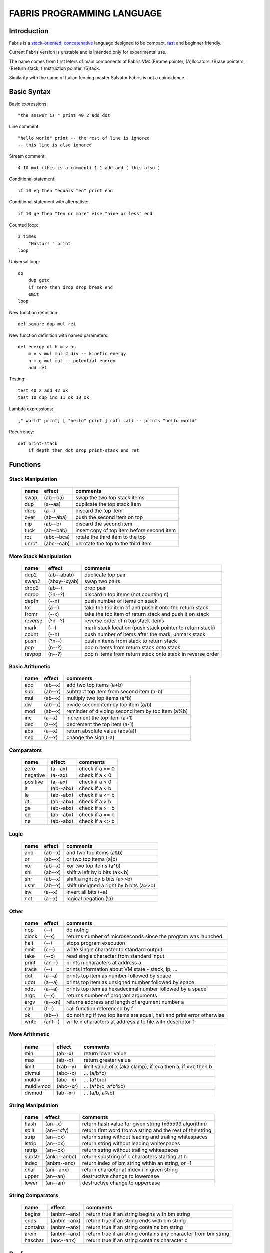 ============================
FABRIS PROGRAMMING LANGUAGE
============================


Introduction
========

Fabris is a `stack-oriented`_, `concatenative`_ language designed to be compact,
fast_ and beginner friendly.

.. _stack-oriented: https://en.wikipedia.org/wiki/Stack-oriented_programming_language
.. _concatenative: https://en.wikipedia.org/wiki/Concatenative_programming_language

Current Fabris version is unstable and is intended only for experimental use.

The name comes from first leters of main components of Fabris VM:
(F)rame pointer, (A)llocators, (B)ase pointers, (R)eturn stack, (I)nstruction pointer, (S)tack.

Similarity with the name of Italian fencing master Salvator Fabris
is not a coincidence.


..	INSPIRACJA
	forth,dssp,joy,factor,python,lisp,unix

Basic Syntax
============

Basic expressions::

    "the answer is " print 40 2 add dot

Line comment::

    "hello world" print -- the rest of line is ignored
    -- this line is also ignored
	
Stream comment::

    4 10 mul (this is a comment) 1 1 add add ( this also )

Conditional statement::

    if 10 eq then "equals ten" print end
	
Conditional statement with alternative::

    if 10 ge then "ten or more" else "nine or less" end

Counted loop::

    3 times
        "Hastur! " print
    loop

Universal loop::

    do
        dup getc
        if zero then drop drop break end
        emit
    loop

New function definition::

    def square dup mul ret

New function definition with named parameters::

    def energy of h m v as
        m v v mul mul 2 div -- kinetic energy
        h m g mul mul -- potential energy
        add ret

Testing::

    test 40 2 add 42 ok
    test 10 dup inc 11 ok 10 ok

Lambda expressions::
    
    [" world" print] [ "hello" print ] call call -- prints "hello world"

Recurrency::

    def print-stack
        if depth then dot drop print-stack end ret


Functions
=========

..	TODO
	ile konsumuja komparatory? 0 / 1 / 2 ? moze if zaznacza stos a then dropuje?
	frame pointer i zmienne lokalne
	map i fold z joy
	dot vs peek
	var vs into vs to vs set vs save
	local vs global vs const vs state vs static
	zmiana nazwy tor/fromr:
	-> tor/tos, stor/rtos, rput/rget, putr/getr, bury/dig,
	-> cut/paste, store/restore, plant/dig, poke,prod/dig,
	-> jut,dab,pat/?, lay/raise, lay/pick, keep,save/

Stack Manipulation
------------------

  ======== ========== ========================================================
  name     effect     comments
  ======== ========== ========================================================
  swap     (ab--ba)   swap the two top stack items
  dup      (a--aa)    duplicate the top stack item
  drop     (a--)      discard the top item
  over     (ab--aba)  push the second item on top
  nip      (ab--b)    discard the second item
  tuck     (ab--bab)  insert copy of top item before second item
  rot      (abc--bca) rotate the third item to the top
  unrot    (abc--cab) unrotate the top to the third item
  ======== ========== ========================================================


More Stack Manipulation
-----------------------

  ======== ============ ===========================================================
  name     effect       comments
  ======== ============ ===========================================================
  dup2     (ab--abab)   duplicate top pair
  swap2    (abxy--xyab) swap two pairs
  drop2    (ab--)       drop pair
  ndrop    (?n--?)      discard n top items (not counting n)
  depth    (--n)        push number of items on stack
  tor      (a--)        take the top item of and push it onto the return stack
  fromr    (--x)        take the top item of return stack and push it on stack
  reverse  (?n--?)      reverse order of n top stack items
  mark     (--)         mark stack location (push stack pointer to return stack)
  count    (--n)        push number of items after the mark, unmark stack
  push     (?n--)       push n items from stack to return stack
  pop      (n--?)       pop n items from return stack onto stack
  revpop   (n--?)       pop n items from return stack onto stack in reverse order
  ======== ============ ===========================================================


Basic Arithmetic
----------------

  ======== ========= ========================================================
  name     effect    comments
  ======== ========= ========================================================
  add      (ab--x)   add two top items (a+b)
  sub      (ab--x)   subtract top item from second item (a-b)
  mul      (ab--x)   multiply two top items (a*b)
  div      (ab--x)   divide second item by top item (a/b)
  mod      (ab--x)   reminder of dividing second item by top item (a%b)
  inc      (a--x)    increment the top item (a+1)
  dec      (a--x)    decrement the top item (a-1)
  abs      (a--x)    return absolute value (abs(a))
  neg      (a--x)    change the sign (-a)
  ======== ========= ========================================================


Comparators
-----------

  ======== ========== ========================================================
  name     effect     comments
  ======== ========== ========================================================
  zero     (a--ax)    check if a == 0
  negative (a--ax)    check if a < 0
  positive (a--ax)    check if a > 0
  lt       (ab--abx)  check if a < b
  le       (ab--abx)  check if a <= b
  gt       (ab--abx)  check if a > b
  ge       (ab--abx)  check if a >= b
  eq       (ab--abx)  check if a == b
  ne       (ab--abx)  check if a <> b
  ======== ========== ========================================================

Logic
-----

  ===== ======== ========================================================
  name  effect   comments
  ===== ======== ========================================================
  and   (ab--x)  and two top items (a&b)
  or    (ab--x)  or two top items (a|b)
  xor   (ab--x)  xor two top items (a^b)
  shl   (ab--x)  shift a left by b bits (a<<b)
  shr   (ab--x)  shift a right by b bits (a>>b)
  ushr  (ab--x)  shift unsigned a right by b bits (a>>b)
  inv   (a--x)   invert all bits (~a)
  not   (a--x)   logical negation (!a)
  ===== ======== ========================================================


Other
-----

  ======= ======== ======================================================================
  name    effect   comments
  ======= ======== ======================================================================
  nop     (--)     do nothig
  clock   (--x)    returns number of microseconds since the program was launched
  halt    (--)     stops program execution
  emit    (c--)    write single character to standard output
  take    (--c)    read single character from standard input
  print   (an--)   prints n characters at address a
  trace   (--)     prints information about VM state - stack, ip, ...
  dot     (a--a)   prints top item as number followed by space
  udot    (a--a)   prints top item as unsigned number followed by space
  xdot    (a--a)   prints top item as hexadecimal number followed by a space
  argc    (--x)    returns number of program arguments
  argv    (a--xn)  returns address and length of argument number a
  call    (f--)    call function referenced by f
  ok      (ab--)   do nothing if two top items are equal, halt and print error otherwise
  write   (anf--)    write n characters at address a to file with descriptor f
  ======= ======== ======================================================================


More Arithmetic
---------------

  ========= ========= ============================================================
  name      effect    comments
  ========= ========= ============================================================
  min       (ab--x)   return lower value
  max       (ab--x)   return greater value
  limit     (xab--y)  limit value of x (aka clamp), if x<a then a, if x>b then b
  divmul    (abc--x)    ... (a/b*c)
  muldiv    (abc--x)    ... (a*b/c)
  muldivmod (abc--xr)   ... (a*b/c, a*b%c)
  divmod    (ab--xr)    ... (a/b, a%b)
  ========= ========= ============================================================


String Manipulation
-------------------

  ========= ============ ===================================================================
  name      effect       comments
  ========= ============ ===================================================================
  hash      (an--x)      return hash value for given string (x65599 algorithm)
  split     (an--rxfy)   return first word from a string and the rest of the string
  strip     (an--bx)     return string without leading and trailing whitespaces
  lstrip    (an--bx)     return string without leading whitespaces
  rstrip    (an--bx)     return string without trailing whitespaces
  substr    (ankc--anbc) return substring of c characters starting at b
  index     (anbm--anx)  return index of bm string within an string, or -1
  char      (ani--anx)   return character at index i in given string
  upper     (an--an)       destructive change to lowercase
  lower     (an--an)       destructive change to uppercase
  ========= ============ ===================================================================


String Comparators
------------------

  ========= ============ ===================================================================
  name      effect       comments
  ========= ============ ===================================================================
  begins    (anbm--anx)  return true if an string begins with bm string
  ends      (anbm--anx)  return true if an string ends with bm string
  contains  (anbm--anx)    return true if an string contains bm string
  arein     (anbm--anx)    return true if an string contains any character from bm string
  haschar   (anc--anx)     return true if an string contains character c
  ========= ============ ===================================================================


Performance
===========
.. _fast:

Different dispatching techniques results in different efficiency depending
on the CPU architecture [1]_.

Fabris offers multiple dispatching strategies in the single VM.

  ============ == ==== ====== ==== ====== ======= ====== ===== ====== ===== ======
  benchmark     N goto switch call direct repl.sw c.call c.inl python  ENV  VM cfg
  ============ == ==== ====== ==== ====== ======= ====== ===== ====== ===== ======
  nested-loops 16  508    862  990    391     518    489  464   11671  E.1    C.0
  nested-loops 16  398    882  934    287     546    400  369    7142  E.1    C.1
  fibonacci    32  867   1043 1183      .     904    520  485    6037  E.1    C.0
  fibonacci    32  620   1017 1001      .     787    506  401    4524  E.1    C.2
  ============ == ==== ====== ==== ====== ======= ====== ===== ====== ===== ======

Programs are based on Benchmark Tests from http://dada.perl.it/shootout/.

Times are given in milliseconds for best of 5 runs. More benchmarks and results coming soon.

Environment:
  - E.1 - Intel Atom N570 1.66 @ 1.0 GHz, gcc 4.8.4, -O3 -fomit-frame-pointer

VM config:
  - C.0 - Default Fabris config. Python 3.5
  - C.1 - Fabris registers: sp on ESI, ip on EDI. Python 2.7
  - C.2 - Fabris registers: sp on ESI, ip on EDI, rp on EBX. Python 2.7

Related articles:

.. [1] http://www.complang.tuwien.ac.at/forth/threading/
.. [2] http://www.complang.tuwien.ac.at/forth/threaded-code.html
.. [3] http://realityforge.org/code/virtual-machines/2011/05/19/interpreters.html
.. [4] https://en.wikipedia.org/wiki/Threaded_code